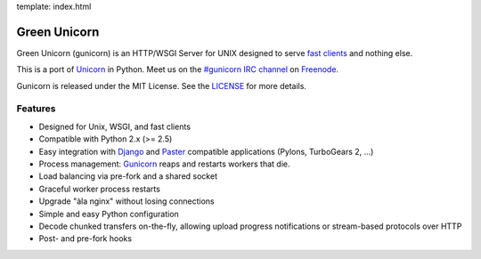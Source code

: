 template: index.html

Green Unicorn
=============

Green Unicorn (gunicorn) is an HTTP/WSGI Server for UNIX designed to serve `fast clients`_ and nothing else.

This is a port of Unicorn_ in Python. Meet us on the `#gunicorn IRC channel`_  on Freenode_.

Gunicorn is released under the MIT License. See the LICENSE_ for more details.

Features
--------

- Designed for Unix, WSGI, and fast clients
- Compatible with Python 2.x (>= 2.5)
- Easy integration with Django_ and Paster_ compatible applications (Pylons, TurboGears 2, ...)
- Process management: Gunicorn_ reaps and restarts workers that die.
- Load balancing via pre-fork and a shared socket
- Graceful worker process restarts
- Upgrade "àla nginx" without losing connections
- Simple and easy Python configuration
- Decode chunked transfers on-the-fly, allowing upload progress notifications or
  stream-based protocols over HTTP
- Post- and pre-fork hooks

.. _`fast clients`: faq.html
.. _Unicorn: http://unicorn.bogomips.org/
.. _`#gunicorn IRC channel`: http://webchat.freenode.net/?channels=gunicorn
.. _Freenode: http://freenode.net
.. _LICENSE: http://github.com/benoitc/gunicorn/blob/master/LICENSE
.. _Gunicorn: http://gunicorn.org
.. _Django: http://djangoproject.com
.. _Paster: http://pythonpaste.org/